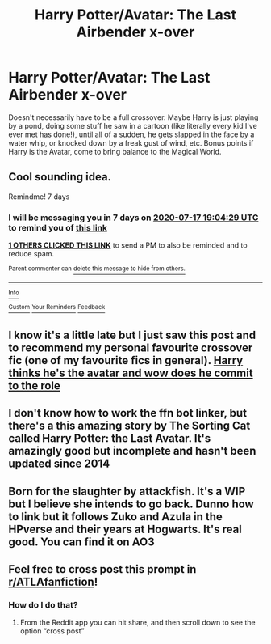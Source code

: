 #+TITLE: Harry Potter/Avatar: The Last Airbender x-over

* Harry Potter/Avatar: The Last Airbender x-over
:PROPERTIES:
:Author: KevMan18
:Score: 21
:DateUnix: 1594392449.0
:DateShort: 2020-Jul-10
:FlairText: Prompt
:END:
Doesn't necessarily have to be a full crossover. Maybe Harry is just playing by a pond, doing some stuff he saw in a cartoon (like literally every kid I've ever met has done!), until all of a sudden, he gets slapped in the face by a water whip, or knocked down by a freak gust of wind, etc. Bonus points if Harry is the Avatar, come to bring balance to the Magical World.


** Cool sounding idea.

Remindme! 7 days
:PROPERTIES:
:Author: panda0031698
:Score: 2
:DateUnix: 1594407869.0
:DateShort: 2020-Jul-10
:END:

*** I will be messaging you in 7 days on [[http://www.wolframalpha.com/input/?i=2020-07-17%2019:04:29%20UTC%20To%20Local%20Time][*2020-07-17 19:04:29 UTC*]] to remind you of [[https://np.reddit.com/r/HPfanfiction/comments/hoq7sd/harry_potteravatar_the_last_airbender_xover/fxk5qg9/?context=3][*this link*]]

[[https://np.reddit.com/message/compose/?to=RemindMeBot&subject=Reminder&message=%5Bhttps%3A%2F%2Fwww.reddit.com%2Fr%2FHPfanfiction%2Fcomments%2Fhoq7sd%2Fharry_potteravatar_the_last_airbender_xover%2Ffxk5qg9%2F%5D%0A%0ARemindMe%21%202020-07-17%2019%3A04%3A29%20UTC][*1 OTHERS CLICKED THIS LINK*]] to send a PM to also be reminded and to reduce spam.

^{Parent commenter can} [[https://np.reddit.com/message/compose/?to=RemindMeBot&subject=Delete%20Comment&message=Delete%21%20hoq7sd][^{delete this message to hide from others.}]]

--------------

[[https://np.reddit.com/r/RemindMeBot/comments/e1bko7/remindmebot_info_v21/][^{Info}]]

[[https://np.reddit.com/message/compose/?to=RemindMeBot&subject=Reminder&message=%5BLink%20or%20message%20inside%20square%20brackets%5D%0A%0ARemindMe%21%20Time%20period%20here][^{Custom}]]
[[https://np.reddit.com/message/compose/?to=RemindMeBot&subject=List%20Of%20Reminders&message=MyReminders%21][^{Your Reminders}]]
[[https://np.reddit.com/message/compose/?to=Watchful1&subject=RemindMeBot%20Feedback][^{Feedback}]]
:PROPERTIES:
:Author: RemindMeBot
:Score: 1
:DateUnix: 1594410654.0
:DateShort: 2020-Jul-11
:END:


** I know it's a little late but I just saw this post and to recommend my personal favourite crossover fic (one of my favourite fics in general). [[https://archiveofourown.org/works/6832255?page=3&show_comments=true#comments][Harry thinks he's the avatar and wow does he commit to the role]]
:PROPERTIES:
:Author: notasingleduckgiven
:Score: 2
:DateUnix: 1597620703.0
:DateShort: 2020-Aug-17
:END:


** I don't know how to work the ffn bot linker, but there's a this amazing story by The Sorting Cat called Harry Potter: the Last Avatar. It's amazingly good but incomplete and hasn't been updated since 2014
:PROPERTIES:
:Author: kalondev
:Score: 1
:DateUnix: 1594452553.0
:DateShort: 2020-Jul-11
:END:


** Born for the slaughter by attackfish. It's a WIP but I believe she intends to go back. Dunno how to link but it follows Zuko and Azula in the HPverse and their years at Hogwarts. It's real good. You can find it on AO3
:PROPERTIES:
:Author: dragonlordette
:Score: 1
:DateUnix: 1594459511.0
:DateShort: 2020-Jul-11
:END:


** Feel free to cross post this prompt in [[/r/ATLAfanfiction][r/ATLAfanfiction]]!
:PROPERTIES:
:Author: TheEmeraldDoe
:Score: 1
:DateUnix: 1594473254.0
:DateShort: 2020-Jul-11
:END:

*** How do I do that?
:PROPERTIES:
:Author: KevMan18
:Score: 1
:DateUnix: 1594696535.0
:DateShort: 2020-Jul-14
:END:

**** From the Reddit app you can hit share, and then scroll down to see the option “cross post”
:PROPERTIES:
:Author: TheEmeraldDoe
:Score: 2
:DateUnix: 1594696952.0
:DateShort: 2020-Jul-14
:END:
